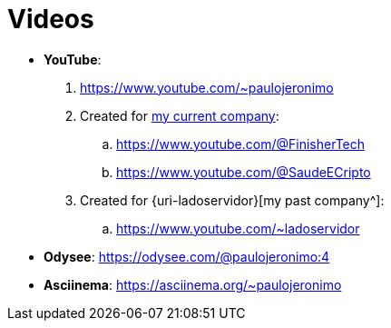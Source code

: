 [[videos]]
= Videos

* *YouTube*:
. https://www.youtube.com/~paulojeronimo
. Created for <<finishertech,my current company>>:
.. https://www.youtube.com/@FinisherTech
.. https://www.youtube.com/@SaudeECripto
. Created for {uri-ladoservidor}[my past company^]:
.. https://www.youtube.com/~ladoservidor
* *Odysee*: https://odysee.com/@paulojeronimo:4
* *Asciinema*: https://asciinema.org/~paulojeronimo
